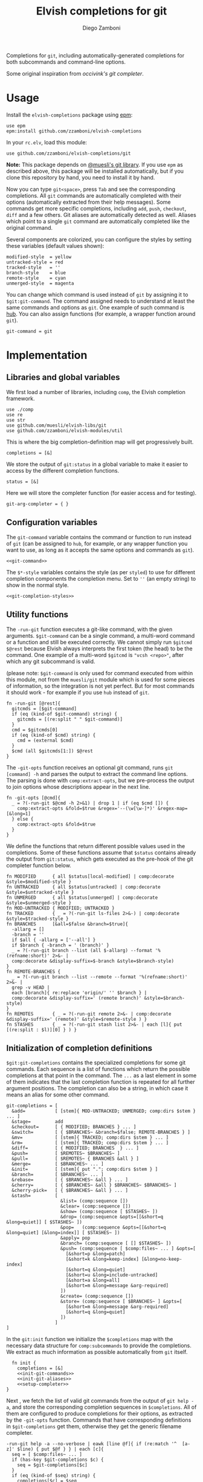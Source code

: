 #+title: Elvish completions for git
#+author: Diego Zamboni
#+email: diego@zzamboni.org

#+name: module-summary
Completions for =git=, including automatically-generated completions for both subcommands and command-line options.

Some original inspiration from [[ https://github.com/occivink/config/blob/master/.elvish/rc.elv.][occivink's git completer]].

* Table of Contents                                            :TOC:noexport:
- [[#usage][Usage]]
- [[#implementation][Implementation]]
  - [[#libraries-and-global-variables][Libraries and global variables]]
  - [[#configuration-variables][Configuration variables]]
  - [[#utility-functions][Utility functions]]
  - [[#initialization-of-completion-definitions][Initialization of completion definitions]]
- [[#test-suite][Test suite]]

* Usage

Install the =elvish-completions= package using [[https://elvish.io/ref/epm.html][epm]]:

#+begin_src elvish
  use epm
  epm:install github.com/zzamboni/elvish-completions
#+end_src

In your =rc.elv=, load this module:

#+begin_src elvish
  use github.com/zzamboni/elvish-completions/git
#+end_src

*Note:* This package depends on [[https://github.com/muesli/elvish-libs][@muesli's git library]]. If you use =epm= as described above, this package will be installed automatically, but if you clone this repository by hand, you need to install it by hand.

Now you can type =git<space>=, press ~Tab~ and see the corresponding completions. All =git= commands are automatically completed with their options (automatically extracted from their help messages). Some commands get more specific completions, including =add=, =push=, =checkout=, =diff= and a few others. Git aliases are automatically detected as well. Aliases which point to a single =git= command are automatically completed like the original command.

Several components are colorized, you can configure the styles by setting these variables (default values shown):

#+begin_src elvish :noweb-ref git-completion-styles
  modified-style  = yellow
  untracked-style = red
  tracked-style   = ''
  branch-style    = blue
  remote-style    = cyan
  unmerged-style  = magenta
#+end_src

You can change which command is used instead of =git= by assigning it to =$git:git-command=. The command assigned needs to understand at least the same commands and options as =git=. One example of such command is [[https://hub.github.com/][hub]]. You can also assign functions (for example, a wrapper function around =git=).

#+begin_src elvish :noweb-ref git-command
  git-command = git
#+end_src

* Implementation
:PROPERTIES:
:header-args:elvish: :tangle (concat (file-name-sans-extension (buffer-file-name)) ".elv")
:header-args: :mkdirp yes :comments no
:END:

** Libraries and global variables

We first load a number of libraries, including =comp=, the Elvish completion framework.

#+begin_src elvish
  use ./comp
  use re
  use str
  use github.com/muesli/elvish-libs/git
  use github.com/zzamboni/elvish-modules/util
#+end_src

This is where the big completion-definition map will get progressively built.

#+begin_src elvish
  completions = [&]
#+end_src

We store the output of =git:status= in a global variable to make it easier to access by the different completion functions.

#+begin_src elvish
  status = [&]
#+end_src

Here we will store the completer function (for easier access and for testing).

#+begin_src elvish
  git-arg-completer = { }
#+end_src

** Configuration variables

The =git-command= variable contains the command or function to run instead of =git= (can be assigned to =hub=, for example, or any wrapper function you want to use, as long as it accepts the same options and commands as =git=).

#+begin_src elvish :noweb yes
  <<git-command>>
#+end_src

The =$*-style= variables contains the style (as per =styled=) to use for different completion components the completion menu. Set to =''= (an empty string) to show in the normal style.

#+begin_src elvish :noweb yes
  <<git-completion-styles>>
#+end_src

** Utility functions

The =-run-git= function executes a git-like command, with the given arguments.  =$git-command= can be a single command, a multi-word command or a function and still be executed correctly. We cannot simply run =$gitcmd $@rest= because Elvish always interprets the first token (the head) to be the command.  One example of a multi-word =$gitcmd= is ="vcsh <repo>"=, after which any git subcommand is valid.

(please note: =$git-command= is only used for command executed from within this module, not from the =muesli/git= module which is used for some pieces of information, so the integration is not yet perfect. But for most commands it should work - for example if you use =hub= instead of =git=.

#+begin_src elvish
  fn -run-git [@rest]{
    gitcmds = [$git-command]
    if (eq (kind-of $git-command) string) {
      gitcmds = [(re:split " " $git-command)]
    }
    cmd = $gitcmds[0]
    if (eq (kind-of $cmd) string) {
      cmd = (external $cmd)
    }
    $cmd (all $gitcmds[1:]) $@rest
  }
#+end_src

The =-git-opts= function receives an optional git command, runs =git [command] -h= and parses the output to extract the command line options. The parsing is done with =comp:extract-opts=, but we pre-process the output to join options whose descriptions appear in the next line.

#+begin_src elvish
  fn -git-opts [@cmd]{
    _ = ?(-run-git $@cmd -h 2>&1) | drop 1 | if (eq $cmd []) {
      comp:extract-opts &fold=$true &regex='--(\w[\w-]*)' &regex-map=[&long=1]
    } else {
      comp:extract-opts &fold=$true
    }
  }
#+end_src

We define the functions that return different possible values used in the completions. Some of these functions assume that =$status= contains already the output from =git:status=, which gets executed as the pre-hook of the git completer function below.

#+begin_src elvish
  fn MODIFIED      { all $status[local-modified] | comp:decorate &style=$modified-style }
  fn UNTRACKED     { all $status[untracked] | comp:decorate &style=$untracked-style }
  fn UNMERGED      { all $status[unmerged] | comp:decorate &style=$unmerged-style }
  fn MOD-UNTRACKED { MODIFIED; UNTRACKED }
  fn TRACKED       { _ = ?(-run-git ls-files 2>&-) | comp:decorate &style=$tracked-style }
  fn BRANCHES      [&all=$false &branch=$true]{
    -allarg = []
    -branch = ''
    if $all { -allarg = ['--all'] }
    if $branch { -branch = ' (branch)' }
    _ = ?(-run-git branch --list (all $-allarg) --format '%(refname:short)' 2>&- |
    comp:decorate &display-suffix=$-branch &style=$branch-style)
  }
  fn REMOTE-BRANCHES {
    _ = ?(-run-git branch --list --remote --format '%(refname:short)' 2>&- |
    grep -v HEAD |
    each [branch]{ re:replace 'origin/' '' $branch } |
    comp:decorate &display-suffix=' (remote branch)' &style=$branch-style)
  }
  fn REMOTES       { _ = ?(-run-git remote 2>&- | comp:decorate &display-suffix=' (remote)' &style=$remote-style ) }
  fn STASHES       { _ = ?(-run-git stash list 2>&- | each [l]{ put [(re:split : $l)][0] } ) }
#+end_src

** Initialization of completion definitions

=$git:git-completions= contains the specialized completions for some git commands. Each sequence is a list of functions which return the possible completions at that point in the command. The =...= as a last element in some of them indicates that the last completion function is repeated for all further argument positions. The completion can also be a string, in which case it means an alias for some other command.

#+begin_src elvish
  git-completions = [
    &add=           [ [stem]{ MOD-UNTRACKED; UNMERGED; comp:dirs $stem } ... ]
    &stage=         add
    &checkout=      [ { MODIFIED; BRANCHES } ... ]
    &switch=        [ { $BRANCHES~ &branch=$false; REMOTE-BRANCHES } ]
    &mv=            [ [stem]{ TRACKED; comp:dirs $stem } ... ]
    &rm=            [ [stem]{ TRACKED; comp:dirs $stem } ... ]
    &diff=          [ { MODIFIED; BRANCHES  } ... ]
    &push=          [ $REMOTES~ $BRANCHES~ ]
    &pull=          [ $REMOTES~ { BRANCHES &all } ]
    &merge=         [ $BRANCHES~ ... ]
    &init=          [ [stem]{ put "."; comp:dirs $stem } ]
    &branch=        [ $BRANCHES~ ... ]
    &rebase=        [ { $BRANCHES~ &all } ... ]
    &cherry=        [ { $BRANCHES~ &all } $BRANCHES~ $BRANCHES~ ]
    &cherry-pick=   [ { $BRANCHES~ &all } ... ]
    &stash=         [
                      &list= (comp:sequence [])
                      &clear= (comp:sequence [])
                      &show= (comp:sequence [ $STASHES~ ])
                      &drop= (comp:sequence &opts=[[&short=q &long=quiet]] [ $STASHES~ ])
                      &pop=   (comp:sequence &opts=[[&short=q &long=quiet] [&long=index]] [ $STASHES~ ])
                      &apply= pop
                      &branch= (comp:sequence [ [] $STASHES~ ])
                      &push= (comp:sequence [ $comp:files~ ... ] &opts=[
                        [&short=p &long=patch]
                        [&short=k &long=keep-index] [&long=no-keep-index]
                        [&short=q &long=quiet]
                        [&short=u &long=include-untracked]
                        [&short=a &long=all]
                        [&short=m &long=message &arg-required]
                      ])
                      &create= (comp:sequence [])
                      &store= (comp:sequence [ $BRANCHES~ ] &opts=[
                        [&short=m &long=message &arg-required]
                        [&short=q &long=quiet]
                      ])
                    ]
  ]
#+end_src

In the =git:init= function we initialize the =$completions= map with the necessary data structure for =comp:subcommands= to provide the completions. We extract as much information as possible automatically from =git= itself.

#+begin_src elvish :noweb yes
  fn init {
    completions = [&]
    <<init-git-commands>>
    <<init-git-aliases>>
    <<setup-completer>>
}
#+end_src

Next , we fetch the list of valid git commands from the output of =git help -a=, and store the corresponding completion sequences in =$completions=. All of them are configured to produce  completions for their options, as extracted by the =-git-opts= function. Commands that have corresponding definitions in =$git-completions= get them, otherwise they get the generic filename completer.

#+begin_src elvish :noweb-ref init-git-commands :tangle no
  -run-git help -a --no-verbose | eawk [line @f]{ if (re:match '^  [a-z]' $line) { put $@f } } | each [c]{
    seq = [ $comp:files~ ... ]
    if (has-key $git-completions $c) {
      seq = $git-completions[$c]
    }
    if (eq (kind-of $seq) string) {
      completions[$c] = $seq
    } elif (eq (kind-of $seq) map) {
      completions[$c] = (comp:subcommands $seq)
    } else {
      completions[$c] = (comp:sequence $seq &opts={ -git-opts $c })
    }
  }
#+end_src

Next, we parse the defined aliases from the output of =git config --list=. We store the aliases in =completions= as well, but we check if an alias points to another valid command. In this case, we store the name of the target command as its value, which =comp:expand= interprets as "use the completions from the target command". If an alias does not expand to another existing command, we set up its completions as empty.

#+begin_src elvish :noweb-ref init-git-aliases :tangle no
  -run-git config --list | each [l]{ re:find '^alias\.([^=]+)=(.*)$' $l } | each [m]{
    alias target = $m[groups][1 2][text]
    if (has-key $completions $target) {
      completions[$alias] = $target
    } else {
      completions[$alias] = (comp:sequence [])
    }
  }
#+end_src

We setup the completer by assigning the function to the corresponding element of =$edit:completion:arg-completer=.

#+begin_src elvish :noweb-ref setup-completer :tangle no
  git-arg-completer = (comp:subcommands $completions ^
    &pre-hook=[@_]{ status = (git:status) } &opts={ -git-opts }
  )
  edit:completion:arg-completer[git] = $git-arg-completer
#+end_src

We run =init= by default on load, although it can be re-run if you change any configuration variables (most notably =git:git-command=).

#+begin_src elvish
  init
#+end_src

* Test suite
:PROPERTIES:
:header-args:elvish: :tangle (concat (file-name-sans-extension (buffer-file-name)) "_test.elv")
:header-args: :mkdirp yes :comments no
:END:

#+begin_src elvish
  use github.com/zzamboni/elvish-completions/git
  use github.com/zzamboni/elvish-modules/test

  cmds = ($git:git-arg-completer git '')

  (test:set github.com/zzamboni/elvish-completions/git
    (test:set "common top-level commands"
      (test:check { has-value $cmds add })
      (test:check { has-value $cmds checkout })
      (test:check { has-value $cmds commit })
    )
  )
#+end_src

